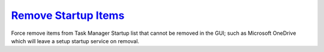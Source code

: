 .. _w10-remove-startup-items:

`Remove Startup Items`_
#######################
Force remove items from Task Manager Startup list that cannot be removed in the
GUI; such as Microsoft OneDrive which will leave a setup startup service on
removal.

.. dropdown:: Force remove startup items
  :container: + shadow
  :title: bg-primary text-white font-weight-bold
  :animate: fade-in
  :open:

  Delete entries that should not appear (or can't be removed from startup by
  other means).

  .. regedit:: Force remove startup items
    :path:     HKEY_LOCAL_MACHINE\SOFTWARE\Microsoft\Windows\CurrentVersion\
               Explorer\StartupApproved\Run
    :value0:   {ANY}, {BINARY}, {DELETE}
    :ref:      https://www.tenforums.com/tutorials/2944-add-delete-enable-disable-startup-items-windows-10-a.html
    :update:   2021-02-19
    :generic:
    :open:

  .. regedit:: Force remove startup items
    :path:     HKEY_CURRENT_USER\SOFTWARE\Microsoft\Windows\CurrentVersion\
               Explorer\StartupApproved\Run
    :value0:   {ANY}, {BINARY}, {DELETE}
    :ref:      https://www.tenforums.com/tutorials/2944-add-delete-enable-disable-startup-items-windows-10-a.html
    :update:   2021-02-19
    :generic:
    :open:
